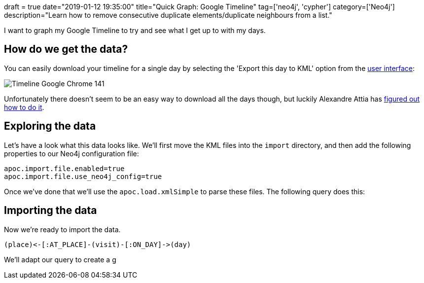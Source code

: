 +++
draft = true
date="2019-01-12 19:35:00"
title="Quick Graph: Google Timeline"
tag=['neo4j', 'cypher']
category=['Neo4j']
description="Learn how to remove consecutive duplicate elements/duplicate neighbours from a list."
+++


I want to graph my Google Timeline to try and see what I get up to with my days.

== How do we get the data?

You can easily download your timeline for a single day by selecting the 'Export this day to KML' option from the https://www.google.com/maps/timeline?pb=!1m2!1m1!1s2019-01-12[user interface^]:

image::{{<siteurl>}}/uploads/2019/01/Timeline-Google Chrome_141.png[]

Unfortunately there doesn't seem to be an easy way to download all the days though, but luckily Alexandre Attia has https://medium.com/alex-attia-blog/how-to-take-back-control-and-use-your-google-maps-data-683fb5d4043e[figured out how to do it^].

== Exploring the data

Let's have a look what this data looks like.
We'll first move the KML files into the `import` directory, and then add the following properties to our Neo4j configuration file:

[source, text]
----
apoc.import.file.enabled=true
apoc.import.file.use_neo4j_config=true
----

Once we've done that we'll use the `apoc.load.xmlSimple` to parse these files.
The following query does this:


== Importing the data

Now we're ready to import the data.



[source, text]
----
(place)<-[:AT_PLACE]-(visit)-[:ON_DAY]->(day)
----

We'll adapt our query to create a g

